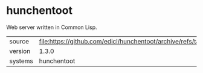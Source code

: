 * hunchentoot

Web server written in Common Lisp.

|---------+---------------------------------------------------------------------------|
| source  | file:https://github.com/edicl/hunchentoot/archive/refs/tags/v1.3.0.tar.gz |
| version | 1.3.0                                                                     |
| systems | hunchentoot                                                               |
|---------+---------------------------------------------------------------------------|
